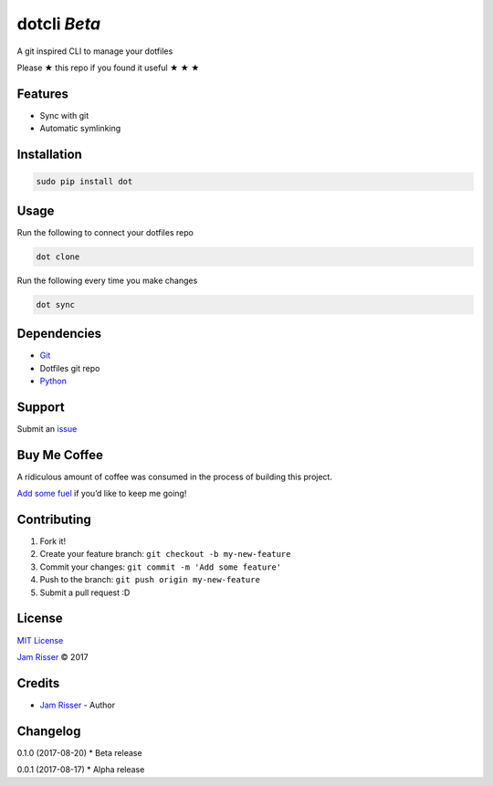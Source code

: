dotcli *Beta*
================

A git inspired CLI to manage your dotfiles

Please ★ this repo if you found it useful ★ ★ ★


Features
--------

-  Sync with git
-  Automatic symlinking


Installation
------------

.. code:: sh

       sudo pip install dot


Usage
------------

Run the following to connect your dotfiles repo

.. code:: sh

       dot clone

Run the following every time you make changes

.. code:: sh

       dot sync


Dependencies
------------

-  `Git`_
-  Dotfiles git repo
-  `Python`_


Support
-------

Submit an `issue`_


Buy Me Coffee
-------------

A ridiculous amount of coffee was consumed in the process of building
this project.

`Add some fuel`_ if you’d like to keep me going!


Contributing
------------

1. Fork it!
2. Create your feature branch: ``git checkout -b my-new-feature``
3. Commit your changes: ``git commit -m 'Add some feature'``
4. Push to the branch: ``git push origin my-new-feature``
5. Submit a pull request :D


License
-------

`MIT License`_

`Jam Risser`_ © 2017


Credits
-------

-  `Jam Risser`_ - Author


Changelog
---------

0.1.0 (2017-08-20) \* Beta release

0.0.1 (2017-08-17) \* Alpha release

.. _Git: https://git-scm.com/
.. _Python: https://www.python.org/
.. _issue: https://github.com/jamrizzi/dot/issues/new
.. _Add some fuel: https://pay.jamrizzi.com
.. _MIT License: https://github.com/jamrizzi/dot/blob/master/LICENSE
.. _Jam Risser: https://jamrizzi.com
